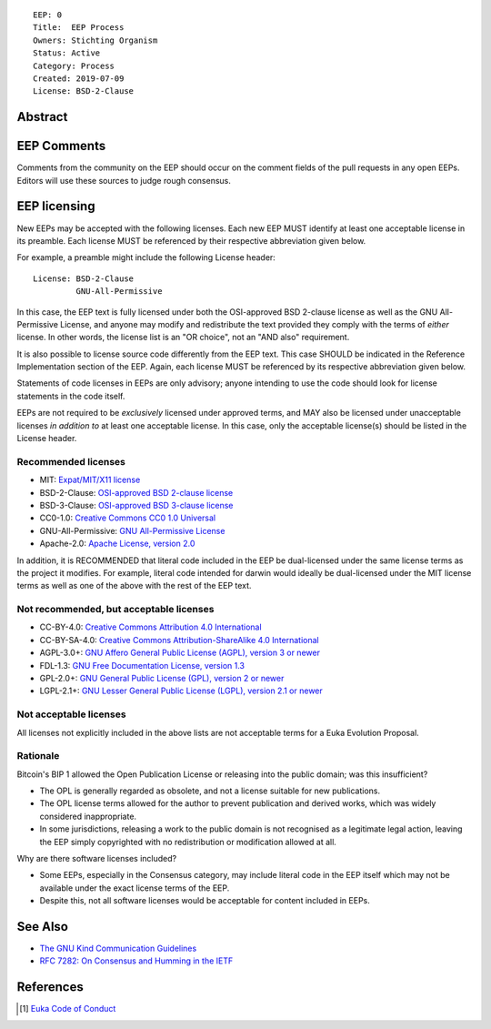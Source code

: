 ::

  EEP: 0
  Title:  EEP Process
  Owners: Stichting Organism     
  Status: Active
  Category: Process
  Created: 2019-07-09
  License: BSD-2-Clause

Abstract
========



EEP Comments
============

Comments from the community on the EEP should occur on the comment fields of the pull requests in
any open EEPs. Editors will use these sources to judge rough consensus. 


EEP licensing
=============

New EEPs may be accepted with the following licenses. Each new EEP MUST
identify at least one acceptable license in its preamble. Each license
MUST be referenced by their respective abbreviation given below.

For example, a preamble might include the following License header::

  License: BSD-2-Clause
           GNU-All-Permissive

In this case, the EEP text is fully licensed under both the OSI-approved
BSD 2-clause license as well as the GNU All-Permissive License, and
anyone may modify and redistribute the text provided they comply with
the terms of *either* license. In other words, the license list is an
"OR choice", not an "AND also" requirement.

It is also possible to license source code differently from the EEP
text. This case SHOULD be indicated in the Reference Implementation
section of the EEP. Again, each license MUST be referenced by its
respective abbreviation given below.

Statements of code licenses in EEPs are only advisory; anyone intending
to use the code should look for license statements in the code itself.

EEPs are not required to be *exclusively* licensed under approved
terms, and MAY also be licensed under unacceptable licenses
*in addition to* at least one acceptable license. In this case, only the
acceptable license(s) should be listed in the License header.

Recommended licenses
--------------------

* MIT: `Expat/MIT/X11 license <https://opensource.org/licenses/MIT>`__
* BSD-2-Clause: `OSI-approved BSD 2-clause
  license <https://opensource.org/licenses/BSD-2-Clause>`__
* BSD-3-Clause: `OSI-approved BSD 3-clause
  license <https://opensource.org/licenses/BSD-3-Clause>`__
* CC0-1.0: `Creative Commons CC0 1.0
  Universal <https://creativecommons.org/publicdomain/zero/1.0/>`__
* GNU-All-Permissive: `GNU All-Permissive
  License <http://www.gnu.org/prep/maintain/html_node/License-Notices-for-Other-Files.html>`__
* Apache-2.0: `Apache License, version
  2.0 <http://www.apache.org/licenses/LICENSE-2.0>`__

In addition, it is RECOMMENDED that literal code included in the EEP be
dual-licensed under the same license terms as the project it modifies.
For example, literal code intended for darwin would ideally be
dual-licensed under the MIT license terms as well as one of the above
with the rest of the EEP text.

Not recommended, but acceptable licenses
----------------------------------------
* CC-BY-4.0: `Creative Commons Attribution 4.0
  International <https://creativecommons.org/licenses/by/4.0/>`__
* CC-BY-SA-4.0: `Creative Commons Attribution-ShareAlike 4.0
  International <https://creativecommons.org/licenses/by-sa/4.0/>`__
* AGPL-3.0+: `GNU Affero General Public License (AGPL), version 3 or
  newer <http://www.gnu.org/licenses/agpl-3.0.en.html>`__
* FDL-1.3: `GNU Free Documentation License, version
  1.3 <http://www.gnu.org/licenses/fdl-1.3.en.html>`__
* GPL-2.0+: `GNU General Public License (GPL), version 2 or
  newer <http://www.gnu.org/licenses/old-licenses/gpl-2.0.en.html>`__
* LGPL-2.1+: `GNU Lesser General Public License (LGPL), version 2.1 or
  newer <http://www.gnu.org/licenses/old-licenses/lgpl-2.1.en.html>`__

Not acceptable licenses
-----------------------

All licenses not explicitly included in the above lists are not
acceptable terms for a Euka Evolution Proposal.

Rationale
---------

Bitcoin's BIP 1 allowed the Open Publication License or releasing into
the public domain; was this insufficient?

* The OPL is generally regarded as obsolete, and not a license suitable
  for new publications.
* The OPL license terms allowed for the author to prevent publication
  and derived works, which was widely considered inappropriate.
* In some jurisdictions, releasing a work to the public domain is not
  recognised as a legitimate legal action, leaving the EEP simply
  copyrighted with no redistribution or modification allowed at all.

Why are there software licenses included?

* Some EEPs, especially in the Consensus category, may include literal
  code in the EEP itself which may not be available under the exact
  license terms of the EEP.
* Despite this, not all software licenses would be acceptable for
  content included in EEPs.


See Also
========

* `The GNU Kind Communication
  Guidelines <https://www.gnu.org/philosophy/kind-communication.en.html>`__
* `RFC 7282: On Consensus and Humming in the
  IETF <https://tools.ietf.org/html/rfc7282>`__
  
  
References
==========
.. [#conduct] `Euka Code of Conduct <https://github.com/stichtingorganism/eeps/blob/master/code_of_conduct.md>`_
